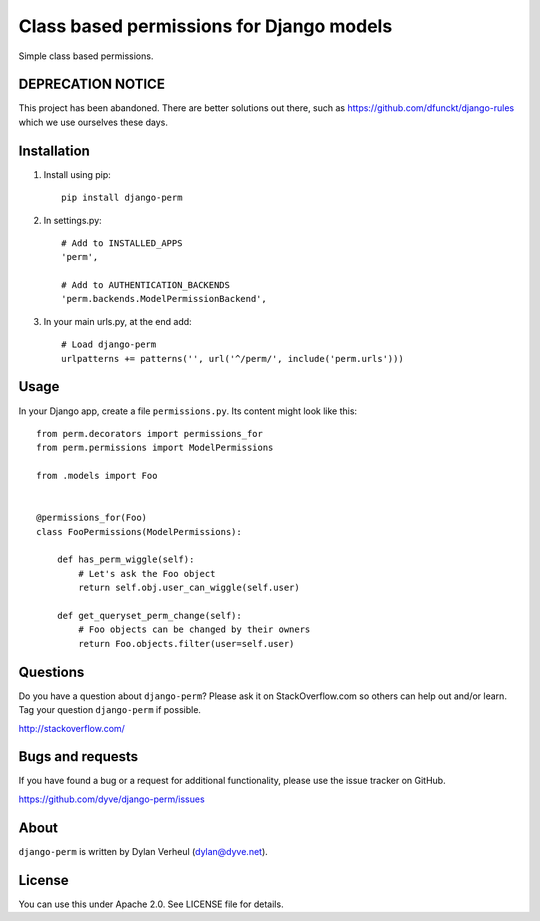 Class based permissions for Django models
=========================================

Simple class based permissions.

DEPRECATION NOTICE
------------------

This project has been abandoned. There are better solutions out there, such as https://github.com/dfunckt/django-rules which we use ourselves these days.


Installation
------------
1. Install using pip::

        pip install django-perm

2. In settings.py::

        # Add to INSTALLED_APPS
        'perm',

        # Add to AUTHENTICATION_BACKENDS
        'perm.backends.ModelPermissionBackend',

3. In your main urls.py, at the end add::

        # Load django-perm
        urlpatterns += patterns('', url('^/perm/', include('perm.urls')))


Usage
-----

In your Django app, create a file ``permissions.py``. Its content might look like this::

    from perm.decorators import permissions_for
    from perm.permissions import ModelPermissions

    from .models import Foo


    @permissions_for(Foo)
    class FooPermissions(ModelPermissions):

        def has_perm_wiggle(self):
            # Let's ask the Foo object
            return self.obj.user_can_wiggle(self.user)

        def get_queryset_perm_change(self):
            # Foo objects can be changed by their owners
            return Foo.objects.filter(user=self.user)


Questions
---------

Do you have a question about ``django-perm``? Please ask it on StackOverflow.com so others can help out and/or learn. Tag your question ``django-perm`` if possible.

http://stackoverflow.com/


Bugs and requests
-----------------

If you have found a bug or a request for additional functionality, please use the issue tracker on GitHub.

https://github.com/dyve/django-perm/issues


About
-----

``django-perm`` is written by Dylan Verheul (dylan@dyve.net).


License
-------

You can use this under Apache 2.0. See LICENSE file for details.
